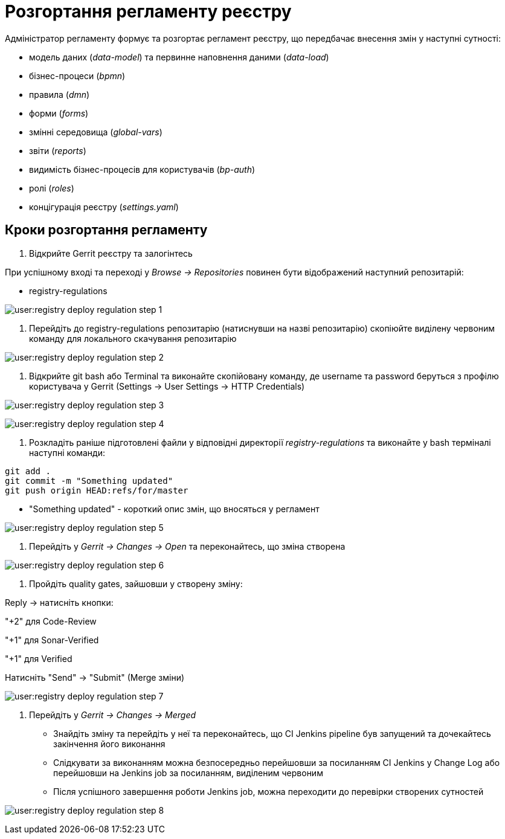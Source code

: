 = Розгортання регламенту реєстру

Адміністратор регламенту формує та розгортає регламент реєстру, що передбачає внесення змін у наступні сутності:

* модель даних (_data-model_) та первинне наповнення даними (_data-load_)
* бізнес-процеси (_bpmn_)
* правила (_dmn_)
* форми (_forms_)
* змінні середовища (_global-vars_)
* звіти (_reports_)
* видимість бізнес-процесів для користувачів (_bp-auth_)
* ролі (_roles_)
* концігурація реєстру (_settings.yaml_)

== Кроки розгортання регламенту
1. Відкрийте Gerrit реєстру та залогінтесь

====
При успішному вході та переході у _Browse → Repositories_ повинен бути відображений наступний репозитарій:

* registry-regulations
====

image:user:registry-deploy-regulation-step-1.png[]

2. Перейдіть до registry-regulations репозитарію (натиснувши на назві репозитарію) скопіюйте виділену червоним команду для локального скачування репозитарію

image:user:registry-deploy-regulation-step-2.png[]


3. Відкрийте git bash або Terminal та виконайте скопійовану команду, де username та password беруться з профілю користувача у Gerrit (Settings → User Settings → HTTP Credentials)

image:user:registry-deploy-regulation-step-3.png[]

image:user:registry-deploy-regulation-step-4.png[]

4. Розкладіть раніше підготовлені файли у відповідні директорії _registry-regulations_ та виконайте у bash терміналі наступні команди:

----
git add .
git commit -m "Something updated"
git push origin HEAD:refs/for/master
----
*  "Something updated" - короткий опис змін, що вносяться у регламент

image:user:registry-deploy-regulation-step-5.png[]

5. Перейдіть у __Gerrit → Changes → Open __та переконайтесь, що зміна створена

image:user:registry-deploy-regulation-step-6.png[]

6. Пройдіть quality gates, зайшовши у створену зміну:

====
Reply → натисніть кнопки:

"+2" для Code-Review

"+1" для Sonar-Verified

"+1" для Verified

Натисніть "Send" → "Submit" (Merge зміни)

====
image:user:registry-deploy-regulation-step-7.png[]

7. Перейдіть у _Gerrit → Changes → Merged_

* Знайдіть зміну та перейдіть у неї та переконайтесь, що СI Jenkins pipeline був запущений та дочекайтесь закінчення його виконання
* Слідкувати за виконанням можна безпосередньо перейшовши за посиланням CI Jenkins у Change Log або перейшовши на Jenkins job за посиланням, виділеним червоним
* Після успішного завершення роботи Jenkins job, можна переходити до перевірки створених сутностей

image:user:registry-deploy-regulation-step-8.png[]